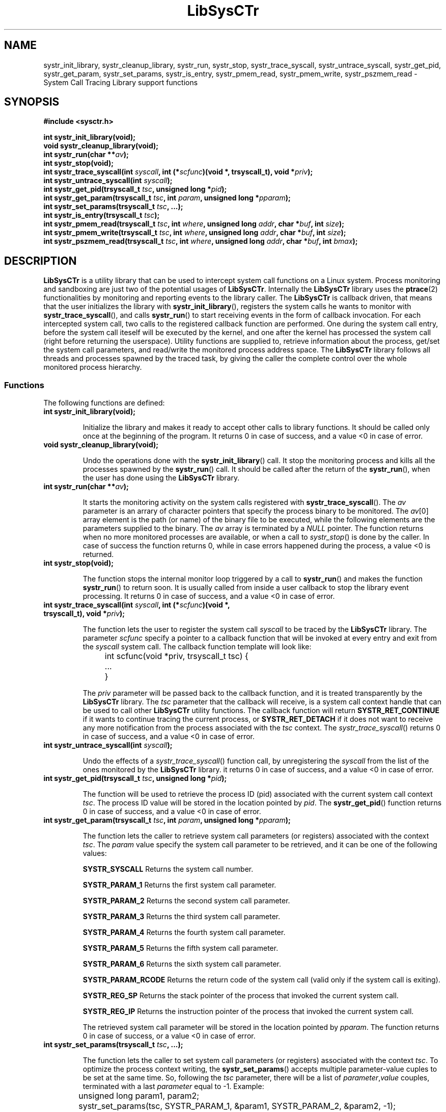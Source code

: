 .\"
.\"  LibSysCTr by Davide Libenzi ( System Call Tracing library )
.\"  Copyright (C) 2004  Davide Libenzi
.\"
.\"  This library is free software; you can redistribute it and/or
.\"  modify it under the terms of the GNU Lesser General Public
.\"  License as published by the Free Software Foundation; either
.\"  version 2.1 of the License, or (at your option) any later version.
.\"
.\"  This library is distributed in the hope that it will be useful,
.\"  but WITHOUT ANY WARRANTY; without even the implied warranty of
.\"  MERCHANTABILITY or FITNESS FOR A PARTICULAR PURPOSE.  See the GNU
.\"  Lesser General Public License for more details.
.\"
.\"  You should have received a copy of the GNU General Public License
.\"  along with this program; if not, write to the Free Software
.\"  Foundation, Inc., 59 Temple Place, Suite 330, Boston, MA  02111-1307  USA
.\"
.\"  Davide Libenzi <davidel@xmailserver.org>
.\"
.na
.TH LibSysCTr 3 "0.2" "GNU" "System Call Tracing Library"
.SH NAME

systr_init_library, systr_cleanup_library, systr_run, systr_stop, systr_trace_syscall,
systr_untrace_syscall, systr_get_pid, systr_get_param, systr_set_params, systr_is_entry,
systr_pmem_read, systr_pmem_write, systr_pszmem_read \- System Call Tracing Library support functions

.SH SYNOPSIS
.nf
.B #include <sysctr.h>
.sp
.BI "int systr_init_library(void);"
.nl
.BI "void systr_cleanup_library(void);"
.nl
.BI "int systr_run(char **" av ");"
.nl
.BI "int systr_stop(void);"
.nl
.BI "int systr_trace_syscall(int " syscall ", int (*" scfunc ")(void *, trsyscall_t), void *" priv ");"
.nl
.BI "int systr_untrace_syscall(int " syscall ");"
.nl
.BI "int systr_get_pid(trsyscall_t " tsc ", unsigned long *" pid ");"
.nl
.BI "int systr_get_param(trsyscall_t " tsc ", int " param ", unsigned long *" pparam ");"
.nl
.BI "int systr_set_params(trsyscall_t " tsc ", ...);"
.nl
.BI "int systr_is_entry(trsyscall_t " tsc ");"
.nl
.BI "int systr_pmem_read(trsyscall_t " tsc ", int " where ", unsigned long " addr ", char *" buf ", int " size ");"
.nl
.BI "int systr_pmem_write(trsyscall_t " tsc ", int " where ", unsigned long " addr ", char *" buf ", int " size ");"
.nl
.BI "int systr_pszmem_read(trsyscall_t " tsc ", int " where ", unsigned long " addr ", char *" buf ", int " bmax ");"

.SH DESCRIPTION
.B LibSysCTr
is a utility library that can be used to intercept system call functions
on a Linux system. Process monitoring and sandboxing are just two of the
potential usages of
.BR LibSysCTr .
Internally the
.B LibSysCTr
library uses the
.BR ptrace (2)
functionalities by monitoring and reporting events to the library caller.
The
.B LibSysCTr
is callback driven, that means that the user initializes the library with
.BR systr_init_library (),
registers the system calls he wants to monitor with
.BR systr_trace_syscall (),
and calls
.BR systr_run ()
to start receiving events in the form of callback invocation. For each intercepted
system call, two calls to the registered callback function are performed. One during
the system call entry, before the system call iteself will be executed by the kernel,
and one after the kernel has processed the system call (right before returning the
userspace). Utility functions are supplied to, retrieve information about the process,
get/set the system call parameters, and read/write the monitored process address space.
The
.B LibSysCTr
library follows all threads and processes spawned by the traced task, by giving the
caller the complete control over the whole monitored process hierarchy.

.SS Functions
The following functions are defined:
.TP
.BI "int systr_init_library(void);"

Initialize the library and makes it ready to accept other calls to library functions.
It should be called only once at the beginning of the program. It returns 0 in case
of success, and a value <0 in case of error.

.TP
.BI "void systr_cleanup_library(void);"

Undo the operations done with the
.BR systr_init_library ()
call. It stop the monitoring process and kills all the processes spawned by the
.BR systr_run ()
call. It should be called after the return of the
.BR systr_run (),
when the user has done using the
.B LibSysCTr
library.

.TP
.BI "int systr_run(char **" av ");"

It starts the monitoring activity on the system calls registered with
.BR systr_trace_syscall ().
The
.I av
parameter is an arrary of character pointers that specify the process binary
to be monitored. The
.IR av [0]
array element is the path (or name) of the binary file to be executed, while
the following elements are the parameters supplied to the binary. The
.I av
array is terminated by a
.I NULL
pointer. The function returns when no more monitored processes are available,
or when a call to
.IR systr_stop ()
is done by the caller. In case of success the function returns 0, while in case
errors happened during the process, a value <0 is returned.

.TP
.BI "int systr_stop(void);"

The function stops the internal monitor loop triggered by a call to
.BR systr_run ()
and makes the function
.BR systr_run ()
to return soon. It is usually called from inside a user callback to stop
the library event processing. It returns 0 in case of success, and a value
<0 in case of error.

.TP
.BI "int systr_trace_syscall(int " syscall ", int (*" scfunc ")(void *, trsyscall_t), void *" priv ");"

The function lets the user to register the system call
.I syscall
to be traced by the
.B LibSysCTr
library. The parameter
.I scfunc
specify a pointer to a callback function that will be invoked at every entry
and exit from the
.I syscall
system call. The callback function template will look like:
.nf

	int scfunc(void *priv, trsyscall_t tsc) {
		...
	}

.fi
The
.I priv
parameter will be passed back to the callback function, and it is treated
transparently by the
.B LibSysCTr
library. The
.I tsc
parameter that the callback will receive, is a system call context handle
that can be used to call other
.B LibSysCTr
utility functions. The callback function will return
.B SYSTR_RET_CONTINUE
if it wants to continue tracing the current process, or
.B SYSTR_RET_DETACH
if it does not want to receive any more notification from the process
associated with the
.I tsc
context. The
.IR systr_trace_syscall ()
returns 0 in case of success, and a value <0 in case of error.

.TP
.BI "int systr_untrace_syscall(int " syscall ");"

Undo the effects of a
.IR systr_trace_syscall ()
function call, by unregistering the
.I syscall
from the list of the ones monitored by the
.B LibSysCTr
library. it returns 0 in case of success, and a value <0 in case of error.

.TP
.BI "int systr_get_pid(trsyscall_t " tsc ", unsigned long *" pid ");"

The function will be used to retrieve the process ID (pid) associated
with the current system call context
.IR tsc .
The process ID value will be stored in the location pointed by
.IR pid .
The
.BR systr_get_pid ()
function returns 0 in case of success, and a value <0 in case of error.

.TP
.BI "int systr_get_param(trsyscall_t " tsc ", int " param ", unsigned long *" pparam ");"

The function lets the caller to retrieve system call parameters (or registers) associated
with the context
.IR tsc .
The
.I param
value specify the system call parameter to be retrieved, and it can be one of the following
values:
.br
.IP
.B SYSTR_SYSCALL
Returns the system call number.
.IP
.B SYSTR_PARAM_1
Returns the first system call parameter.
.IP
.B SYSTR_PARAM_2
Returns the second system call parameter.
.IP
.B SYSTR_PARAM_3
Returns the third system call parameter.
.IP
.B SYSTR_PARAM_4
Returns the fourth system call parameter.
.IP
.B SYSTR_PARAM_5
Returns the fifth system call parameter.
.IP
.B SYSTR_PARAM_6
Returns the sixth system call parameter.
.IP
.B SYSTR_PARAM_RCODE
Returns the return code of the system call (valid only if the system call is exiting).
.IP
.B SYSTR_REG_SP
Returns the stack pointer of the process that invoked the current system call.
.IP
.B SYSTR_REG_IP
Returns the instruction pointer of the process that invoked the current system call.

The retrieved system call parameter will be stored in the location pointed by
.IR pparam .
The function returns 0 in case of success, or a value <0 in case of error.

.TP
.BI "int systr_set_params(trsyscall_t " tsc ", ...);"

The function lets the caller to set system call parameters (or registers) associated
with the context
.IR tsc .
To optimize the process context writing, the
.BR systr_set_params ()
accepts multiple parameter-value cuples to be set at the same time. So, following
the
.I tsc
parameter, there will be a list of
.IR parameter , value
couples, terminated with a last
.I parameter
equal to \-1. Example:
.nf

	unsigned long param1, param2;

	systr_set_params(tsc, SYSTR_PARAM_1, &param1, SYSTR_PARAM_2, &param2, -1);

.fi
The
.BR systr_set_params ()
function will return 0 in case of success, or a value <0 in case of error.

.TP
.BI "int systr_is_entry(trsyscall_t " tsc ");"

The
.B LibSysCTr
system call interception will trigger two callback invocations per each system call.
One on system call entry, and one on exit. The
.BR systr_is_entry ()
function can be used to distinguish between the entry and the exit from the system call.
It returns a value different from 0 in case it is an entry call, or 0 in case it is
an exit.

.TP
.BI "int systr_pmem_read(trsyscall_t " tsc ", int " where ", unsigned long " addr ", char *" buf ", int " size ");"

The function lets the caller to read the memory of the process associated
with the context
.IR tsc .
The
.I where
parameter is either:
.br
.IP
.B SYSTR_DATA_SECT
Read memory from the
.B DATA
section
.IP
.B SYSTR_TEXT_SECT
Read memory from the
.B TEXT
section

The
.I addr
parameter specify the address, in the traced process address space, from where
to start the read operation, and the
.I size
parameter specifies the size in bytes of the block to be read. The read data will
be stored in the buffer pointed by
.IR buf .
The function return the number of bytes read (usually
.IR size ),
or a number lower than
.I size
in case errors happened.

.TP
.BI "int systr_pmem_write(trsyscall_t " tsc ", int " where ", unsigned long " addr ", char *" buf ", int " size ");"

The function lets the caller to write the memory of the process associated
with the context
.IR tsc .
The
.I where
parameter is either:
.br
.IP
.B SYSTR_DATA_SECT
Write memory to the
.B DATA
section
.IP
.B SYSTR_TEXT_SECT
Write memory to the
.B TEXT
section

The
.I addr
parameter specify the address, in the traced process address space, from where
to start the write operation, and the
.I size
parameter specifies the size in bytes of the block to be written. The data will
be read from the user buffer pointed by
.IR buf .
The function return the number of bytes written (usually
.IR size ),
or a number lower than
.I size
in case errors happened.

.TP
.BI "int systr_pszmem_read(trsyscall_t " tsc ", int " where ", unsigned long " addr ", char *" buf ", int " bmax ");"

The function lets the caller to read the memory of the process associated
with the context
.IR tsc .
The data will be read as zero-terminated string, up to
.I bmax
bytes. The
.I where
parameter is either:
.br
.IP
.B SYSTR_DATA_SECT
Read memory from the
.B DATA
section
.IP
.B SYSTR_TEXT_SECT
Read memory from the
.B TEXT
section

The
.I addr
parameter specify the address, in the traced process address space, from where
to start the read operation. The read data will
be stored in the buffer pointed by
.IR buf .
The function return the number of bytes read, or \-1 in case of error.

.SH EXAMPLE
The follwoing example shows a few lines of C code that uses the
.B LibSysCTr
library to intercept a few system calls and print parameters during the monitored
process life.
.nf

	#include <stdio.h>
	#include <stdlib.h>
	#include <signal.h>
	#include <unistd.h>
	#include <errno.h>
	#include <string.h>
	#include <linux/unistd.h>
	#include <sysctr.h>

	static int open_scfunc(void *priv, trsyscall_t tsc) {
		int entry;
		unsigned long pid, param, rcode;
		char buf[512];
	
		systr_get_pid(tsc, &pid);
		entry = systr_is_entry(tsc);
		systr_get_param(tsc, SYSTR_PARAM_1, &param);
		if (!entry)
			systr_get_param(tsc, SYSTR_PARAM_RCODE, &rcode);
		buf[0] = 0;
		systr_pszmem_read(tsc, SYSTR_DATA_SECT, param, buf, sizeof(buf) - 1);
	
		fprintf(stderr, "[%lu] %s open(%s)", pid, entry ? "E": "X", buf);
	
		if (entry)
			fprintf(stderr, " = ?\n");
		else
			fprintf(stderr, " = %lu\n", rcode);
	
		return SYSTR_RET_CONTINUE;
	}
	
	static int close_scfunc(void *priv, trsyscall_t tsc) {
		int entry;
		unsigned long pid, param;
	
		systr_get_pid(tsc, &pid);
		entry = systr_is_entry(tsc);
		systr_get_param(tsc, SYSTR_PARAM_1, &param);
	
		fprintf(stderr, "[%lu] %s close(%d)\n", pid, entry ? "E": "X", param);
	
		return SYSTR_RET_CONTINUE;
	}
	
	static int exec_scfunc(void *priv, trsyscall_t tsc) {
		int entry;
		unsigned long pid, param;
		char buf[512];
	
		systr_get_pid(tsc, &pid);
		entry = systr_is_entry(tsc);
		systr_get_param(tsc, SYSTR_PARAM_1, &param);
		buf[0] = 0;
		if (entry)
			systr_pszmem_read(tsc, SYSTR_DATA_SECT, param, buf, sizeof(buf) - 1);
	
		fprintf(stderr, "[%lu] %s exec(%s)\n", pid, entry ? "E": "X", buf);
	
		return SYSTR_RET_CONTINUE;
	}
	
	static int fork_scfunc(void *priv, trsyscall_t tsc) {
		int entry;
		unsigned long pid, cpid;
	
		systr_get_pid(tsc, &pid);
		entry = systr_is_entry(tsc);
		if (entry)
			fprintf(stderr, "[%lu] E fork()\n", pid);
		else {
			systr_get_param(tsc, SYSTR_PARAM_RCODE, &cpid);
			fprintf(stderr, "[%lu] X fork() -> %lu\n", pid, cpid);
		}
	
		return SYSTR_RET_CONTINUE;
	}
	
	static int wait_scfunc(void *priv, trsyscall_t tsc) {
		int entry;
		unsigned long pid, res, wpid, options;
	
		systr_get_pid(tsc, &pid);
		systr_get_param(tsc, SYSTR_PARAM_1, &wpid);
		systr_get_param(tsc, SYSTR_PARAM_3, &options);
		entry = systr_is_entry(tsc);
		if (entry)
			fprintf(stderr, "[%lu] E wait(%ld, %lu)\n", pid, wpid, options);
		else {
			systr_get_param(tsc, SYSTR_PARAM_RCODE, &res);
			fprintf(stderr, "[%lu] X wait(%ld, %lu) = %ld\n", pid, wpid, options, res);
		}
	
		return SYSTR_RET_CONTINUE;
	}
	
	int main(int ac, char **av) {
	
		if (systr_init_library() < 0)
			return 1;
	
		systr_trace_syscall(__NR_execve, exec_scfunc, NULL);
		systr_trace_syscall(__NR_open, open_scfunc, NULL);
		systr_trace_syscall(__NR_close, close_scfunc, NULL);
		systr_trace_syscall(__NR_fork, fork_scfunc, NULL);
		systr_trace_syscall(__NR_vfork, fork_scfunc, NULL);
		systr_trace_syscall(__NR_clone, fork_scfunc, NULL);
		systr_trace_syscall(__NR_waitpid, wait_scfunc, NULL);
		systr_trace_syscall(__NR_wait4, wait_scfunc, NULL);
	
		systr_run(&av[i]);
	
		systr_cleanup_library();
	
		return 0;
	}

.fi

.SH LIMITATIONS
The
.B init
process cannot be traced using the
.B LibSysCTr
library (ptrace limitation). Also, setuid binaries will be traced using the caller
permissions, and not the suid ones (ptrace security constraint). The
.BR strace (1)
command will not work when run from inside a shell monitored by
.BR LibSysCTr .
Same thing for the
.BR gdb (1)
debugger (and more in general for all debuggers using the
.BR ptrace (2)
system call). Currently
.B LibSysCTr
supports only i386 CPUs, but it is easily extendible to other CPUs supported by
the Linux OS (adding CPU support by extending the
.I sctr_linux.h
include file). If you do extend
.B LibSysCTr
support to other CPUs, please send
.I sctr_linux.h
patches to
.RB < davidel@xmailserver.org >.

.SH LICENSE
This library is free software; you can redistribute it and/or
modify it under the terms of the GNU Lesser General Public
License as published by the Free Software Foundation; either
version 2.1 of the License, or (at your option) any later version.
A copy of the license is available at :

.BR http://www.gnu.org/copyleft/lesser.html

.SH AUTHOR
Developed by Davide Libenzi
.RB < davidel@xmailserver.org >

.SH AVAILABILITY
The latest version of
.B LibSysCTr
can be found at :

.BR http://www.xmailserver.org/sysctr-lib.html

.SH BUGS
There are no known bugs.  Bug reports and comments to Davide Libenzi
.RB < davidel@xmailserver.org >

